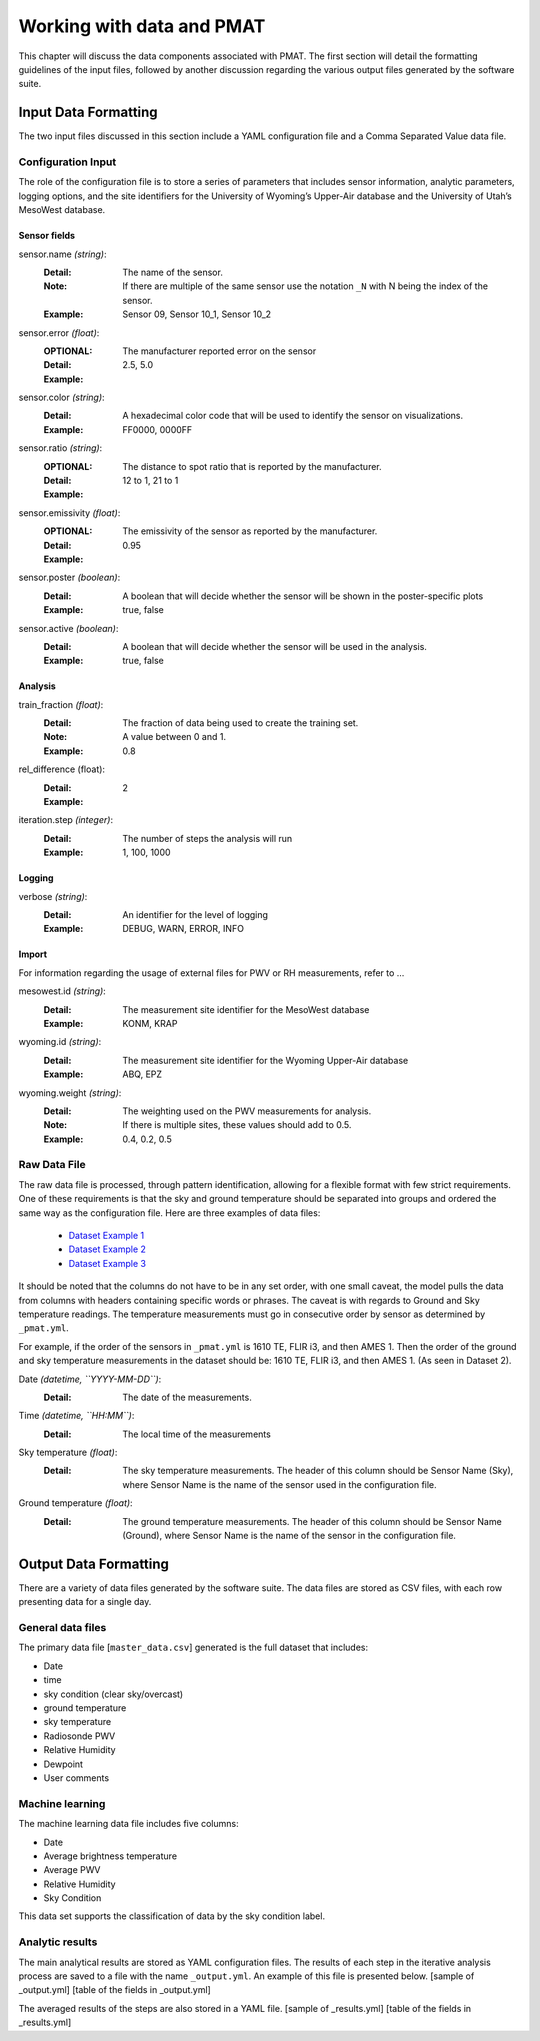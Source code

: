 ***************************
Working with data and PMAT
***************************
This chapter will discuss the data components associated with PMAT. The first section will detail the formatting guidelines of the input files, followed by another discussion regarding the various output files generated by the software suite.

=====================
Input Data Formatting
=====================
The two input files discussed in this section include a YAML configuration file and a Comma Separated Value data file.

-----------------------
Configuration Input
-----------------------
The role of the configuration file is to store a series of parameters that includes sensor information, analytic parameters, logging options, and the site identifiers for the University of Wyoming’s Upper-Air database and the University of Utah’s MesoWest database.

.. seealso::
    Chapter 5.1.1 shows the structure of the data fields. The filename of this file must be ``_pmat.yml``.

^^^^^^^^^^^^^^^
Sensor fields
^^^^^^^^^^^^^^^

sensor.name *(string)*:
    :Detail: The name of the sensor.
    :Note: If there are multiple of the same sensor use the notation ``_N`` with N being the index of the sensor.

    :Example: Sensor 09, Sensor 10_1, Sensor 10_2

sensor.error *(float)*:
    :OPTIONAL:
    :Detail: The manufacturer reported error on the sensor

    :Example: 2.5, 5.0

sensor.color *(string)*:
    :Detail: A hexadecimal color code that will be used to identify the sensor on visualizations.

    :Example: FF0000, 0000FF

sensor.ratio *(string)*:
    :OPTIONAL:
    :Detail: The distance to spot ratio that is reported by the manufacturer.

    :Example: 12 to 1, 21 to 1

sensor.emissivity *(float)*:
    :OPTIONAL:
    :Detail: The emissivity of the sensor as reported by the manufacturer.
    :Example: 0.95

sensor.poster *(boolean)*:
    :Detail: A boolean that will decide whether the sensor will be shown in the poster-specific plots
    :Example: true, false

sensor.active *(boolean)*:
    :Detail: A boolean that will decide whether the sensor will be used in the analysis.
    :Example: true, false

^^^^^^^^^^^^^^^
Analysis
^^^^^^^^^^^^^^^

train_fraction *(float)*:
    :Detail: The fraction of data being used to create the training set.
    :Note: A value between 0 and 1.
    :Example: 0.8

rel_difference (float):
    :Detail:
    :Example: 2

iteration.step *(integer)*:
    :Detail: The number of steps the analysis will run
    :Example: 1, 100, 1000

^^^^^^^^^^^^^^^
Logging
^^^^^^^^^^^^^^^

verbose *(string)*:
    :Detail: An identifier for the level of logging
    :Example: DEBUG, WARN, ERROR, INFO

^^^^^^^^^^^^^^^
Import
^^^^^^^^^^^^^^^

For information regarding the usage of external files for PWV or RH measurements, refer to …

mesowest.id *(string)*:
    :Detail: The measurement site identifier for the MesoWest database
    :Example: KONM, KRAP

wyoming.id *(string)*:
    :Detail: The measurement site identifier for the Wyoming Upper-Air database
    :Example: ABQ, EPZ

wyoming.weight *(string)*:
    :Detail: The weighting used on the PWV measurements for analysis.
    :Note: If there is multiple sites, these values should add to 0.5.
    :Example: 0.4, 0.2, 0.5


-----------------------
Raw Data File
-----------------------
The raw data file is processed, through pattern identification, allowing for a flexible format with few strict requirements. One of these requirements is that the sky and ground temperature should be separated into groups and ordered the same way as the configuration file. Here are three examples of data files:

 * `Dataset Example 1 <https://github.com/physicsgoddess1972/Precipitable-Water-Model/blob/master/data/example/example1.csv>`_
 * `Dataset Example 2 <https://github.com/physicsgoddess1972/Precipitable-Water-Model/blob/master/data/example/example2.csv>`_
 * `Dataset Example 3 <https://github.com/physicsgoddess1972/Precipitable-Water-Model/blob/master/data/example/example1.csv>`_

It should be noted that the columns do not have to be in any set order, with one small caveat, the model pulls the data from columns with headers containing specific words or phrases. The caveat is with regards to Ground and Sky temperature readings. The temperature measurements must go in consecutive order by sensor as determined by ``_pmat.yml``.

For example, if the order of the sensors in ``_pmat.yml`` is 1610 TE, FLIR i3, and then AMES 1. Then the order of the ground and sky temperature measurements in the dataset should be: 1610 TE, FLIR i3, and then AMES 1. (As seen in Dataset 2).

Date *(datetime, ``YYYY-MM-DD``)*:
    :Detail: The date of the measurements.

Time *(datetime, ``HH:MM``)*:
    :Detail: The local time of the measurements

Sky temperature *(float)*:
    :Detail: The sky temperature measurements. The header of this column should be Sensor Name (Sky), where Sensor Name is the name of the sensor used in the configuration file.

Ground temperature *(float)*:
    :Detail: The ground temperature measurements. The header of this column should be Sensor Name (Ground), where Sensor Name is the name of the sensor in the configuration file.

======================
Output Data Formatting
======================
There are a variety of data files generated by the software suite. The data files are stored as CSV files, with each row presenting data for a single day.

-----------------------
General data files
-----------------------
The primary data file [``master_data.csv``] generated is the full dataset that includes:

* Date
* time
* sky condition (clear sky/overcast)
* ground temperature
* sky temperature
* Radiosonde PWV
* Relative Humidity
* Dewpoint
* User comments

-----------------------
Machine learning
-----------------------
The machine learning data file includes five columns:

* Date
* Average brightness temperature
* Average PWV
* Relative Humidity
* Sky Condition

This data set supports the classification of data by the sky condition label.

-----------------------
Analytic results
-----------------------
The main analytical results are stored as YAML configuration files. The results of each step in the iterative analysis process are saved to a file with the name ``_output.yml``. An example of this file is presented below.
[sample of _output.yml]
[table of the fields in _output.yml]

The averaged results of the steps are also stored in a YAML file.
[sample of _results.yml]
[table of the fields in _results.yml]